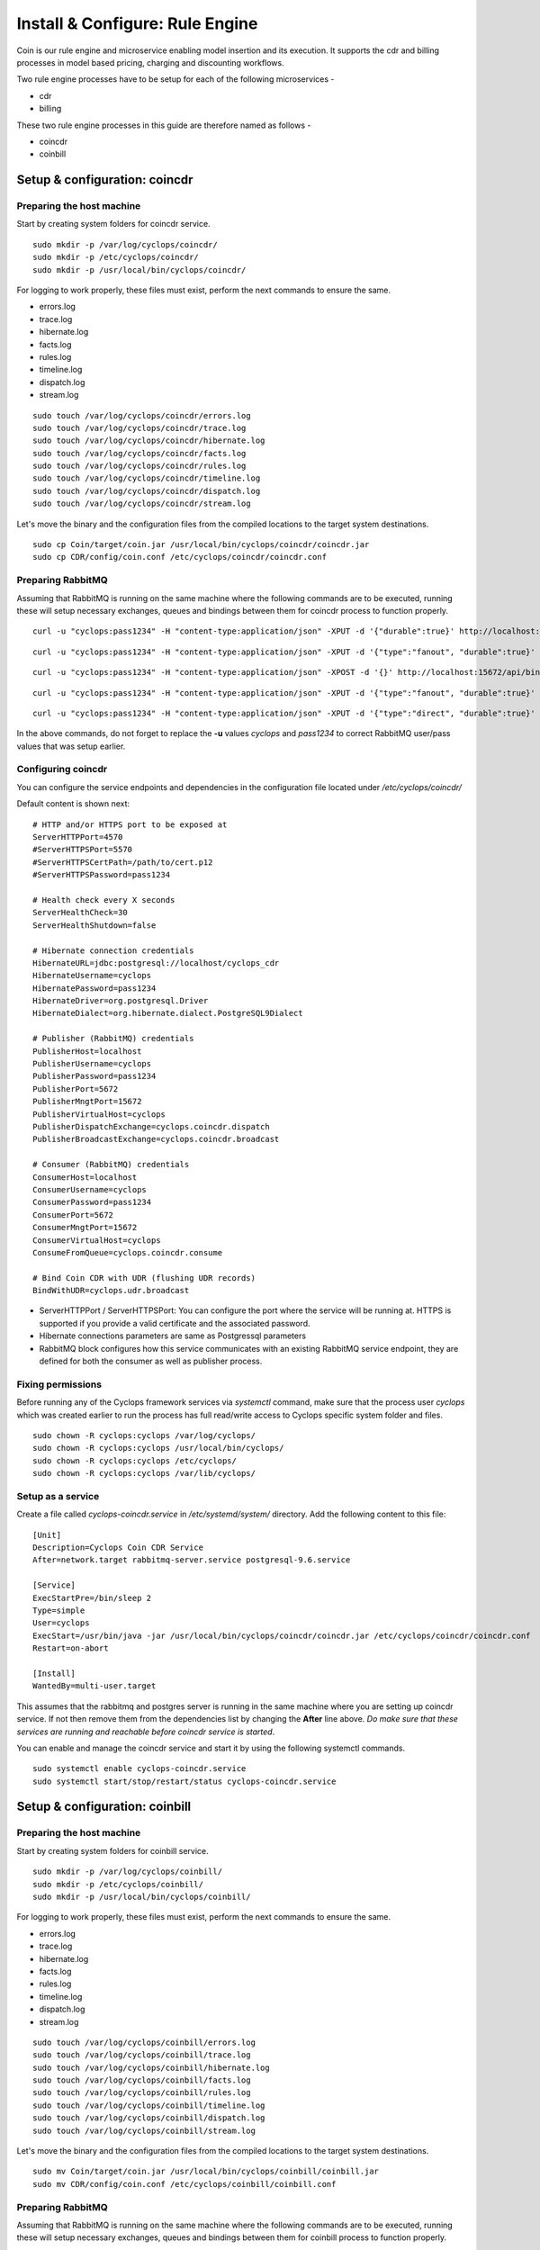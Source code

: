 ================================
Install & Configure: Rule Engine
================================

Coin is our rule engine and microservice enabling model insertion and its 
execution. It supports the cdr and billing processes in model based pricing, 
charging and discounting workflows.

Two rule engine processes have to be setup for each of the following microservices -

- cdr
- billing

These two rule engine processes in this guide are therefore named as follows -

- coincdr
- coinbill

Setup & configuration: coincdr
------------------------------

Preparing the host machine
^^^^^^^^^^^^^^^^^^^^^^^^^^
Start by creating system folders for coincdr service.

::

  sudo mkdir -p /var/log/cyclops/coincdr/
  sudo mkdir -p /etc/cyclops/coincdr/
  sudo mkdir -p /usr/local/bin/cyclops/coincdr/

For logging to work properly, these files must exist, perform the next 
commands to ensure the same.

- errors.log
- trace.log
- hibernate.log
- facts.log
- rules.log
- timeline.log
- dispatch.log
- stream.log

::

  sudo touch /var/log/cyclops/coincdr/errors.log
  sudo touch /var/log/cyclops/coincdr/trace.log
  sudo touch /var/log/cyclops/coincdr/hibernate.log
  sudo touch /var/log/cyclops/coincdr/facts.log
  sudo touch /var/log/cyclops/coincdr/rules.log
  sudo touch /var/log/cyclops/coincdr/timeline.log
  sudo touch /var/log/cyclops/coincdr/dispatch.log
  sudo touch /var/log/cyclops/coincdr/stream.log

Let's move the binary and the configuration files from the compiled locations 
to the target system destinations.

::

  sudo cp Coin/target/coin.jar /usr/local/bin/cyclops/coincdr/coincdr.jar
  sudo cp CDR/config/coin.conf /etc/cyclops/coincdr/coincdr.conf

Preparing RabbitMQ
^^^^^^^^^^^^^^^^^^
Assuming that RabbitMQ is running on the same machine where the following 
commands are to be executed, running these will setup necessary exchanges, 
queues and bindings between them for coincdr process to function properly.

::

  curl -u "cyclops:pass1234" -H "content-type:application/json" -XPUT -d '{"durable":true}' http://localhost:15672/api/queues/cyclops/cyclops.coincdr.consume

::

  curl -u "cyclops:pass1234" -H "content-type:application/json" -XPUT -d '{"type":"fanout", "durable":true}' http://localhost:15672/api/exchanges/cyclops/cyclops.udr.broadcast

::

  curl -u "cyclops:pass1234" -H "content-type:application/json" -XPOST -d '{}' http://localhost:15672/api/bindings/cyclops/e/cyclops.udr.broadcast/q/cyclops.coincdr.consume

::

  curl -u "cyclops:pass1234" -H "content-type:application/json" -XPUT -d '{"type":"fanout", "durable":true}' http://localhost:15672/api/exchanges/cyclops/cyclops.coincdr.broadcast

::

  curl -u "cyclops:pass1234" -H "content-type:application/json" -XPUT -d '{"type":"direct", "durable":true}' http://localhost:15672/api/exchanges/cyclops/cyclops.coincdr.dispatch

In the above commands, do not forget to replace the **-u** values *cyclops* 
and *pass1234* to correct RabbitMQ user/pass values that was setup earlier.

Configuring coincdr
^^^^^^^^^^^^^^^^^^^
You can configure the service endpoints and dependencies in the configuration 
file located under */etc/cyclops/coincdr/*

Default content is shown next:
::

  # HTTP and/or HTTPS port to be exposed at
  ServerHTTPPort=4570
  #ServerHTTPSPort=5570
  #ServerHTTPSCertPath=/path/to/cert.p12
  #ServerHTTPSPassword=pass1234
  
  # Health check every X seconds
  ServerHealthCheck=30
  ServerHealthShutdown=false
  
  # Hibernate connection credentials
  HibernateURL=jdbc:postgresql://localhost/cyclops_cdr
  HibernateUsername=cyclops
  HibernatePassword=pass1234
  HibernateDriver=org.postgresql.Driver
  HibernateDialect=org.hibernate.dialect.PostgreSQL9Dialect
  
  # Publisher (RabbitMQ) credentials
  PublisherHost=localhost
  PublisherUsername=cyclops
  PublisherPassword=pass1234
  PublisherPort=5672
  PublisherMngtPort=15672
  PublisherVirtualHost=cyclops
  PublisherDispatchExchange=cyclops.coincdr.dispatch
  PublisherBroadcastExchange=cyclops.coincdr.broadcast
  
  # Consumer (RabbitMQ) credentials
  ConsumerHost=localhost
  ConsumerUsername=cyclops
  ConsumerPassword=pass1234
  ConsumerPort=5672
  ConsumerMngtPort=15672
  ConsumerVirtualHost=cyclops
  ConsumeFromQueue=cyclops.coincdr.consume
  
  # Bind Coin CDR with UDR (flushing UDR records)
  BindWithUDR=cyclops.udr.broadcast

- ServerHTTPPort / ServerHTTPSPort: You can configure the port where the service will be running at. HTTPS is supported if you provide a valid certificate and the associated password.
- Hibernate connections parameters are same as Postgressql parameters
- RabbitMQ block configures how this service communicates with an existing RabbitMQ service endpoint, they are defined for both the consumer as well as publisher process.

Fixing permissions
^^^^^^^^^^^^^^^^^^
Before running any of the Cyclops framework services via *systemctl* command, 
make sure that the process user *cyclops* which was created earlier to run the 
process has full read/write access to Cyclops specific system folder and files.

::

  sudo chown -R cyclops:cyclops /var/log/cyclops/
  sudo chown -R cyclops:cyclops /usr/local/bin/cyclops/
  sudo chown -R cyclops:cyclops /etc/cyclops/
  sudo chown -R cyclops:cyclops /var/lib/cyclops/

Setup as a service
^^^^^^^^^^^^^^^^^^
Create a file called *cyclops-coincdr.service* in */etc/systemd/system/* 
directory. Add the following content to this file:

::

  [Unit]
  Description=Cyclops Coin CDR Service
  After=network.target rabbitmq-server.service postgresql-9.6.service
  
  [Service]
  ExecStartPre=/bin/sleep 2
  Type=simple
  User=cyclops
  ExecStart=/usr/bin/java -jar /usr/local/bin/cyclops/coincdr/coincdr.jar /etc/cyclops/coincdr/coincdr.conf
  Restart=on-abort
  
  [Install]
  WantedBy=multi-user.target

This assumes that the rabbitmq and postgres server is running in the same 
machine where you are setting up coincdr service. If not then remove them from 
the dependencies list by changing the **After** line above. *Do make sure that 
these services are running and reachable before coincdr service is started*.

You can enable and manage the coincdr service and start it by using the 
following systemctl commands.

::

  sudo systemctl enable cyclops-coincdr.service
  sudo systemctl start/stop/restart/status cyclops-coincdr.service

Setup & configuration: coinbill
-------------------------------

Preparing the host machine
^^^^^^^^^^^^^^^^^^^^^^^^^^
Start by creating system folders for coinbill service.

::

  sudo mkdir -p /var/log/cyclops/coinbill/
  sudo mkdir -p /etc/cyclops/coinbill/
  sudo mkdir -p /usr/local/bin/cyclops/coinbill/

For logging to work properly, these files must exist, perform the next 
commands to ensure the same.

- errors.log
- trace.log
- hibernate.log
- facts.log
- rules.log
- timeline.log
- dispatch.log
- stream.log

::

  sudo touch /var/log/cyclops/coinbill/errors.log
  sudo touch /var/log/cyclops/coinbill/trace.log
  sudo touch /var/log/cyclops/coinbill/hibernate.log
  sudo touch /var/log/cyclops/coinbill/facts.log
  sudo touch /var/log/cyclops/coinbill/rules.log
  sudo touch /var/log/cyclops/coinbill/timeline.log
  sudo touch /var/log/cyclops/coinbill/dispatch.log
  sudo touch /var/log/cyclops/coinbill/stream.log

Let's move the binary and the configuration files from the compiled locations 
to the target system destinations.

::

  sudo mv Coin/target/coin.jar /usr/local/bin/cyclops/coinbill/coinbill.jar
  sudo mv CDR/config/coin.conf /etc/cyclops/coinbill/coinbill.conf

Preparing RabbitMQ
^^^^^^^^^^^^^^^^^^
Assuming that RabbitMQ is running on the same machine where the following 
commands are to be executed, running these will setup necessary exchanges, 
queues and bindings between them for coinbill process to function properly.

::

  curl -u "cyclops:pass1234" -H "content-type:application/json" -XPUT -d '{"durable":true}' http://localhost:15672/api/queues/cyclops/cyclops.coinbill.consume

::

  curl -u "cyclops:pass1234" -H "content-type:application/json" -XPUT -d '{"type":"fanout", "durable":true}' http://localhost:15672/api/exchanges/cyclops/cyclops.cdr.broadcast

::

  curl -u "cyclops:pass1234" -H "content-type:application/json" -XPOST -d '{}' http://localhost:15672/api/bindings/cyclops/e/cyclops.cdr.broadcast/q/cyclops.coinbill.consume

::

  curl -u "cyclops:pass1234" -H "content-type:application/json" -XPUT -d '{"type":"fanout", "durable":true}' http://localhost:15672/api/exchanges/cyclops/cyclops.coinbill.broadcast

::

  curl -u "cyclops:pass1234" -H "content-type:application/json" -XPUT -d '{"type":"direct", "durable":true}' http://localhost:15672/api/exchanges/cyclops/cyclops.coinbill.dispatch

In the above commands, do not forget to replace the **-u** values *cyclops* 
and *pass1234* to correct RabbitMQ user/pass values that was setup earlier.

Configuring coinbill
^^^^^^^^^^^^^^^^^^^
You can configure the service endpoints and dependencies in the configuration 
file located under */etc/cyclops/coinbill/*

Default content is shown next:
::

  # HTTP and/or HTTPS port to be exposed at
  ServerHTTPPort=4571
  #ServerHTTPSPort=5571
  #ServerHTTPSCertPath=/path/to/cert.p12
  #ServerHTTPSPassword=pass1234

  # Health check every X seconds
  ServerHealthCheck=30
  ServerHealthShutdown=false

  # Hibernate connection credentials
  HibernateURL=jdbc:postgresql://localhost/cyclops_billing
  HibernateUsername=cyclops
  HibernatePassword=pass1234
  HibernateDriver=org.postgresql.Driver
  HibernateDialect=org.hibernate.dialect.PostgreSQL9Dialect

  # Publisher (RabbitMQ) credentials
  PublisherHost=localhost
  PublisherUsername=cyclops
  PublisherPassword=pass1234
  PublisherPort=5672
  PublisherMngtPort=15672
  PublisherVirtualHost=cyclops
  PublisherDispatchExchange=cyclops.coinbill.dispatch
  PublisherBroadcastExchange=cyclops.coinbill.broadcast

  # Consumer (RabbitMQ) credentials
  ConsumerHost=localhost
  ConsumerUsername=cyclops
  ConsumerPassword=pass1234
  ConsumerPort=5672
  ConsumerMngtPort=15672
  ConsumerVirtualHost=cyclops
  ConsumeFromQueue=cyclops.coinbill.consume

  # Bind Coin Bill with CDR (flushing CDR records)
  BindWithCDR=cyclops.cdr.broadcast

- ServerHTTPPort / ServerHTTPSPort: You can configure the port where the service will be running at. HTTPS is supported if you provide a valid certificate and the associated password.
- Hibernate connections parameters are same as Postgressql parameters
- RabbitMQ block configures how this service communicates with an existing RabbitMQ service endpoint, they are defined for both the consumer as well as publisher process.

Fixing permissions
^^^^^^^^^^^^^^^^^^
Before running any of the Cyclops framework services via *systemctl* command, 
make sure that the process user *cyclops* which was created earlier to run the 
process has full read/write access to Cyclops specific system folder and files.

::

  sudo chown -R cyclops:cyclops /var/log/cyclops/
  sudo chown -R cyclops:cyclops /usr/local/bin/cyclops/
  sudo chown -R cyclops:cyclops /etc/cyclops/
  sudo chown -R cyclops:cyclops /var/lib/cyclops/

Setup as a service
^^^^^^^^^^^^^^^^^^
Create a file called *cyclops-coinbill.service* in */etc/systemd/system/* 
directory. Add the following content to this file:

::

  [Unit]
  Description=Cyclops Coin Bill Service
  After=network.target rabbitmq-server.service postgresql-9.6.service
  
  [Service]
  ExecStartPre=/bin/sleep 2
  Type=simple
  User=cyclops
  ExecStart=/usr/bin/java -jar /usr/local/bin/cyclops/coinbill/coinbill.jar /etc/cyclops/coinbill/coinbill.conf
  Restart=on-abort
  
  [Install]
  WantedBy=multi-user.target

This assumes that the rabbitmq and postgres server is running in the same 
machine where you are setting up coinbill service. If not then remove them 
from the dependencies list by changing the **After** line above. *Do make sure 
that these services are running and reachable before coincdr service is 
started*.

You can enable and manage the coinbill service and start it by using the 
following systemctl commands.

::

  sudo systemctl enable cyclops-coinbill.service
  sudo systemctl start/stop/restart/status cyclops-coinbill.service
